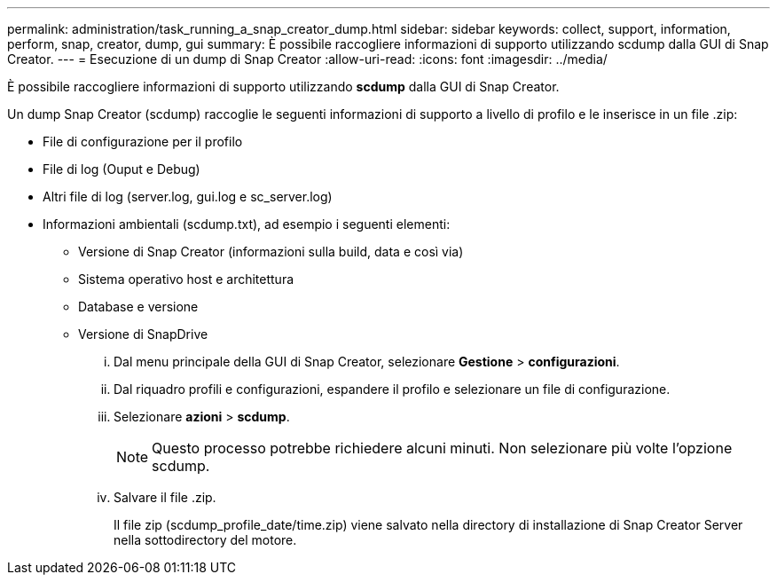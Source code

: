 ---
permalink: administration/task_running_a_snap_creator_dump.html 
sidebar: sidebar 
keywords: collect, support, information, perform, snap, creator, dump, gui 
summary: È possibile raccogliere informazioni di supporto utilizzando scdump dalla GUI di Snap Creator. 
---
= Esecuzione di un dump di Snap Creator
:allow-uri-read: 
:icons: font
:imagesdir: ../media/


[role="lead"]
È possibile raccogliere informazioni di supporto utilizzando *scdump* dalla GUI di Snap Creator.

Un dump Snap Creator (scdump) raccoglie le seguenti informazioni di supporto a livello di profilo e le inserisce in un file .zip:

* File di configurazione per il profilo
* File di log (Ouput e Debug)
* Altri file di log (server.log, gui.log e sc_server.log)
* Informazioni ambientali (scdump.txt), ad esempio i seguenti elementi:
+
** Versione di Snap Creator (informazioni sulla build, data e così via)
** Sistema operativo host e architettura
** Database e versione
** Versione di SnapDrive
+
... Dal menu principale della GUI di Snap Creator, selezionare *Gestione* > *configurazioni*.
... Dal riquadro profili e configurazioni, espandere il profilo e selezionare un file di configurazione.
... Selezionare *azioni* > *scdump*.
+

NOTE: Questo processo potrebbe richiedere alcuni minuti. Non selezionare più volte l'opzione scdump.

... Salvare il file .zip.
+
Il file zip (scdump_profile_date/time.zip) viene salvato nella directory di installazione di Snap Creator Server nella sottodirectory del motore.






